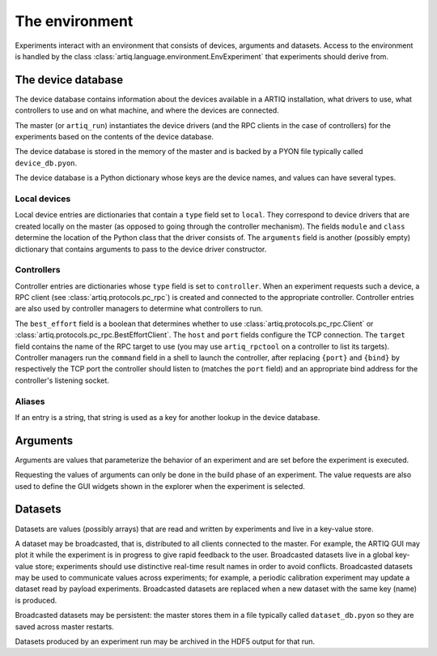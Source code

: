 The environment
===============

Experiments interact with an environment that consists of devices, arguments and datasets. Access to the environment is handled by the class :class:`artiq.language.environment.EnvExperiment` that experiments should derive from.

.. _device-db:

The device database
-------------------

The device database contains information about the devices available in a ARTIQ installation, what drivers to use, what controllers to use and on what machine, and where the devices are connected.

The master (or ``artiq_run``) instantiates the device drivers (and the RPC clients in the case of controllers) for the experiments based on the contents of the device database.

The device database is stored in the memory of the master and is backed by a PYON file typically called ``device_db.pyon``.

The device database is a Python dictionary whose keys are the device names, and values can have several types.

Local devices
+++++++++++++

Local device entries are dictionaries that contain a ``type`` field set to ``local``. They correspond to device drivers that are created locally on the master (as opposed to going through the controller mechanism). The fields ``module`` and ``class`` determine the location of the Python class that the driver consists of. The ``arguments`` field is another (possibly empty) dictionary that contains arguments to pass to the device driver constructor.

Controllers
+++++++++++

Controller entries are dictionaries whose ``type`` field is set to ``controller``. When an experiment requests such a device, a RPC client (see :class:`artiq.protocols.pc_rpc`) is created and connected to the appropriate controller. Controller entries are also used by controller managers to determine what controllers to run.

The ``best_effort`` field is a boolean that determines whether to use :class:`artiq.protocols.pc_rpc.Client` or :class:`artiq.protocols.pc_rpc.BestEffortClient`. The ``host`` and ``port`` fields configure the TCP connection. The ``target`` field contains the name of the RPC target to use (you may use ``artiq_rpctool`` on a controller to list its targets). Controller managers run the ``command`` field in a shell to launch the controller, after replacing ``{port}`` and ``{bind}`` by respectively the TCP port the controller should listen to (matches the ``port`` field) and an appropriate bind address for the controller's listening socket.

Aliases
+++++++

If an entry is a string, that string is used as a key for another lookup in the device database.

Arguments
---------

Arguments are values that parameterize the behavior of an experiment and are set before the experiment is executed.

Requesting the values of arguments can only be done in the build phase of an experiment. The value requests are also used to define the GUI widgets shown in the explorer when the experiment is selected.


Datasets
--------

Datasets are values (possibly arrays) that are read and written by experiments and live in a key-value store.

A dataset may be broadcasted, that is, distributed to all clients connected to the master. For example, the ARTIQ GUI may plot it while the experiment is in progress to give rapid feedback to the user. Broadcasted datasets live in a global key-value store; experiments should use distinctive real-time result names in order to avoid conflicts. Broadcasted datasets may be used to communicate values across experiments; for example, a periodic calibration experiment may update a dataset read by payload experiments. Broadcasted datasets are replaced when a new dataset with the same key (name) is produced.

Broadcasted datasets may be persistent: the master stores them in a file typically called ``dataset_db.pyon`` so they are saved across master restarts.

Datasets produced by an experiment run may be archived in the HDF5 output for that run.
